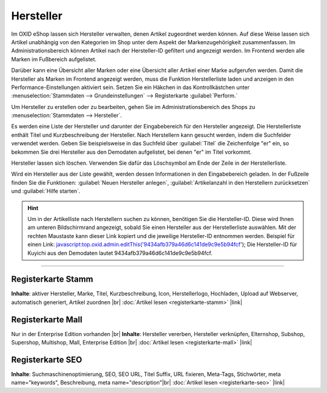 ﻿Hersteller
==========
Im OXID eShop lassen sich Hersteller verwalten, denen Artikel zugeordnet werden können. Auf diese Weise lassen sich Artikel unabhängig von den Kategorien im Shop unter dem Aspekt der Markenzugehörigkeit zusammenfassen. Im Administrationsbereich können Artikel nach der Hersteller-ID gefiltert und angezeigt werden. Im Frontend werden alle Marken im Fußbereich aufgelistet.

.. image:: ../../media/screenshots-de/oxbagb01.png
   :alt: Nach Hersteller | Alle Marken
   :height: 564
   :width: 650

Darüber kann eine Übersicht aller Marken oder eine Übersicht aller Artikel einer Marke aufgerufen werden. Damit die Hersteller als Marken im Frontend angezeigt werden, muss die Funktion Herstellerliste laden und anzeigen in den Performance-Einstellungen aktiviert sein. Setzen Sie ein Häkchen in das Kontrollkästchen unter :menuselection:`Stammdaten --> Grundeinstellungen` --> Registerkarte :guilabel:`Perform.`

Um Hersteller zu erstellen oder zu bearbeiten, gehen Sie im Administrationsbereich des Shops zu :menuselection:`Stammdaten --> Hersteller`.

.. image:: ../../media/screenshots-de/oxbagb02.png
   :alt: Hersteller
   :height: 505
   :width: 650

Es werden eine Liste der Hersteller und darunter der Eingabebereich für den Hersteller angezeigt. Die Herstellerliste enthält Titel und Kurzbeschreibung der Hersteller. Nach Herstellern kann gesucht werden, indem die Suchfelder verwendet werden. Geben Sie beispielsweise in das Suchfeld über :guilabel:`Titel` die Zeichenfolge \"er\" ein, so bekommen Sie drei Hersteller aus den Demodaten aufgelistet, bei denen \"er\" im Titel vorkommt.

Hersteller lassen sich löschen. Verwenden Sie dafür das Löschsymbol am Ende der Zeile in der Herstellerliste.

Wird ein Hersteller aus der Liste gewählt, werden dessen Informationen in den Eingabebereich geladen. In der Fußzeile finden Sie die Funktionen: :guilabel:`Neuen Hersteller anlegen`, :guilabel:`Artikelanzahl in den Herstellern zurücksetzen` und :guilabel:`Hilfe starten`.

.. hint:: Um in der Artikelliste nach Herstellern suchen zu können, benötigen Sie die Hersteller-ID. Diese wird Ihnen am unteren Bildschirmrand angezeigt, sobald Sie einen Hersteller aus der Herstellerliste auswählen. Mit der rechten Maustaste kann dieser Link kopiert und die jeweilige Hersteller-ID entnommen werden. Beispiel für einen Link: javascript:top.oxid.admin.editThis('9434afb379a46d6c141de9c9e5b94fcf'); Die Hersteller-ID für Kuyichi aus den Demodaten lautet 9434afb379a46d6c141de9c9e5b94fcf.

-----------------------------------------------------------------------------------------

Registerkarte Stamm
-------------------
**Inhalte**: aktiver Hersteller, Marke, Titel, Kurzbeschreibung, Icon, Herstellerlogo, Hochladen, Upload auf Webserver, automatisch generiert, Artikel zuordnen |br|
:doc:`Artikel lesen <registerkarte-stamm>` |link|

Registerkarte Mall
------------------
Nur in der Enterprise Edition vorhanden |br|
**Inhalte**: Hersteller vererben, Hersteller verknüpfen, Elternshop, Subshop, Supershop, Multishop, Mall, Enterprise Edition |br|
:doc:`Artikel lesen <registerkarte-mall>` |link|

Registerkarte SEO
-----------------
**Inhalte**: Suchmaschinenoptimierung, SEO, SEO URL, Titel Suffix, URL fixieren, Meta-Tags, Stichwörter, meta name=\"keywords\", Beschreibung, meta name=\"description\"\ |br|
:doc:`Artikel lesen <registerkarte-seo>` |link|

.. seealso:: :doc:`Artikel <../artikel/artikel>` | :doc:`Lieferanten <../lieferanten/lieferanten>`

.. Intern: oxbagb, Status:
